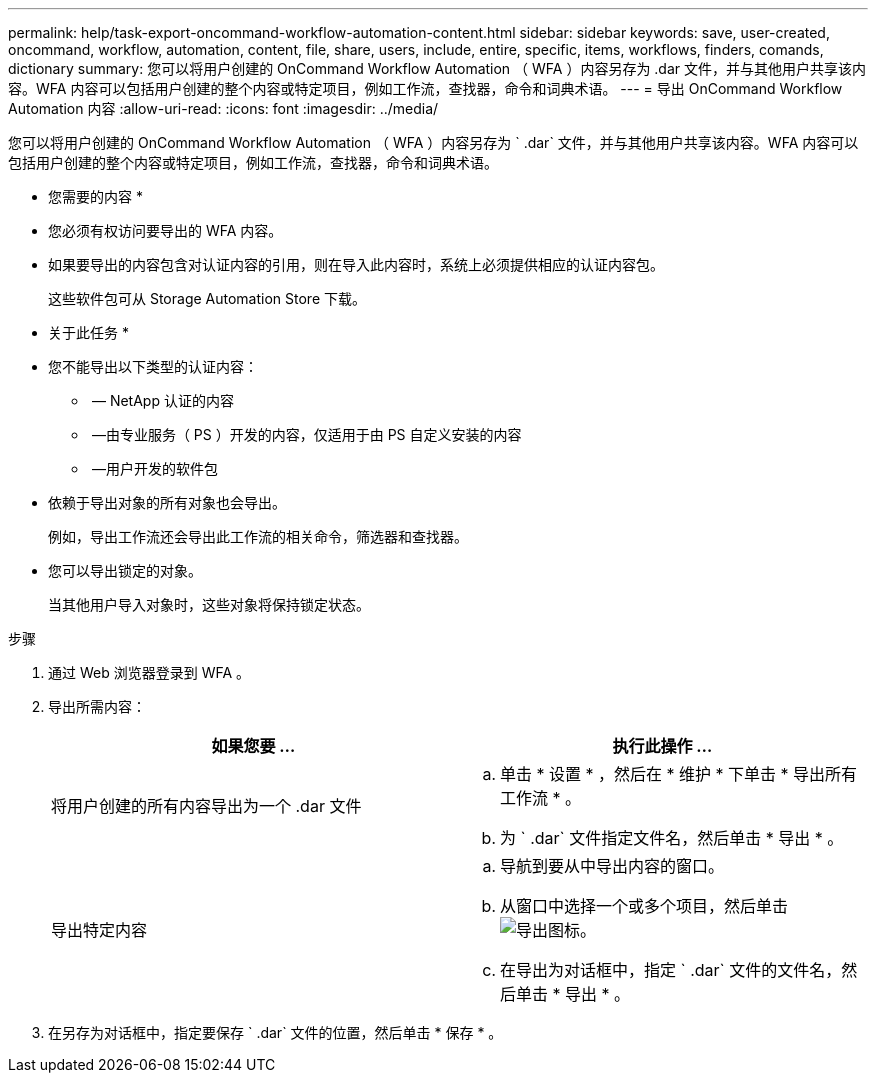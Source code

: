 ---
permalink: help/task-export-oncommand-workflow-automation-content.html 
sidebar: sidebar 
keywords: save, user-created, oncommand, workflow, automation, content, file, share, users, include, entire, specific, items, workflows, finders, comands, dictionary 
summary: 您可以将用户创建的 OnCommand Workflow Automation （ WFA ）内容另存为 .dar 文件，并与其他用户共享该内容。WFA 内容可以包括用户创建的整个内容或特定项目，例如工作流，查找器，命令和词典术语。 
---
= 导出 OnCommand Workflow Automation 内容
:allow-uri-read: 
:icons: font
:imagesdir: ../media/


[role="lead"]
您可以将用户创建的 OnCommand Workflow Automation （ WFA ）内容另存为 ` .dar` 文件，并与其他用户共享该内容。WFA 内容可以包括用户创建的整个内容或特定项目，例如工作流，查找器，命令和词典术语。

* 您需要的内容 *

* 您必须有权访问要导出的 WFA 内容。
* 如果要导出的内容包含对认证内容的引用，则在导入此内容时，系统上必须提供相应的认证内容包。
+
这些软件包可从 Storage Automation Store 下载。



* 关于此任务 *

* 您不能导出以下类型的认证内容：
+
** image:../media/netapp_certified.gif[""] — NetApp 认证的内容
** image:../media/ps_certified_icon_wfa.gif[""] —由专业服务（ PS ）开发的内容，仅适用于由 PS 自定义安装的内容
** image:../media/community_certification.gif[""] —用户开发的软件包


* 依赖于导出对象的所有对象也会导出。
+
例如，导出工作流还会导出此工作流的相关命令，筛选器和查找器。

* 您可以导出锁定的对象。
+
当其他用户导入对象时，这些对象将保持锁定状态。



.步骤
. 通过 Web 浏览器登录到 WFA 。
. 导出所需内容：
+
[cols="2*"]
|===
| 如果您要 ... | 执行此操作 ... 


 a| 
将用户创建的所有内容导出为一个 .dar 文件
 a| 
.. 单击 * 设置 * ，然后在 * 维护 * 下单击 * 导出所有工作流 * 。
.. 为 ` .dar` 文件指定文件名，然后单击 * 导出 * 。




 a| 
导出特定内容
 a| 
.. 导航到要从中导出内容的窗口。
.. 从窗口中选择一个或多个项目，然后单击 image:../media/export_wfa_icon.gif["导出图标"]。
.. 在导出为对话框中，指定 ` .dar` 文件的文件名，然后单击 * 导出 * 。


|===
. 在另存为对话框中，指定要保存 ` .dar` 文件的位置，然后单击 * 保存 * 。

